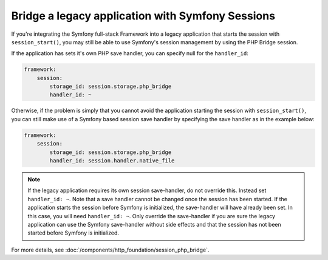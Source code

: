 .. index::
   single: Sessions

Bridge a legacy application with Symfony Sessions
=================================================

.. versionadded:: 2.3
    The ability to integrate with a legacy PHP session was added in Symfony 2.3.

If you're integrating the Symfony full-stack Framework into a legacy application
that starts the session with ``session_start()``, you may still be able to
use Symfony's session management by using the PHP Bridge session.

If the application has sets it's own PHP save handler, you can specify null
for the ``handler_id``:

.. code-block:: yaml

    framework:
        session:
            storage_id: session.storage.php_bridge
            handler_id: ~

Otherwise, if the problem is simply that you cannot avoid the application
starting the session with ``session_start()``, you can still make use of
a Symfony based session save handler by specifying the save handler as in
the example below:

.. code-block:: yaml

    framework:
        session:
            storage_id: session.storage.php_bridge
            handler_id: session.handler.native_file

.. note::

    If the legacy application requires its own session save-handler, do not
    override this. Instead set ``handler_id: ~``. Note that a save handler
    cannot be changed once the session has been started. If the application
    starts the session before Symfony is initialized, the save-handler will
    have already been  set. In this case, you will need ``handler_id: ~``.
    Only override the save-handler if you are sure the legacy application
    can use the Symfony save-handler without side effects and that the session
    has not been started before Symfony is initialized.

For more details, see :doc:`/components/http_foundation/session_php_bridge`.
